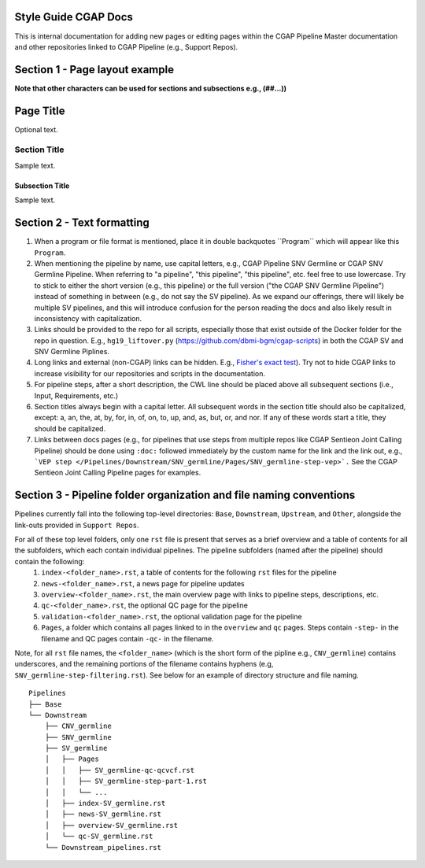 =====================
Style Guide CGAP Docs
=====================

This is internal documentation for adding new pages or editing pages within the CGAP Pipeline Master documentation and other repositories linked to CGAP Pipeline (e.g., Support Repos).

===============================
Section 1 - Page layout example
===============================
**Note that other characters can be used for sections and subsections e.g., (##...))**

==========
Page Title
==========

Optional text.

Section Title
+++++++++++++

Sample text.

Subsection Title
----------------

Sample text.


===========================
Section 2 - Text formatting
===========================

1. When a program or file format is mentioned, place it in double backquotes \`\`Program\`\` which will appear like this ``Program``.

2. When mentioning the pipeline by name, use capital letters, e.g., CGAP Pipeline SNV Germline or CGAP SNV Germline Pipeline. When referring to "a pipeline", "this pipeline",   "this pipeline", etc. feel free to use lowercase. Try to stick to either the short version (e.g., this pipeline) or the full version ("the CGAP SNV Germline Pipeline") instead of something in between (e.g., do not say the SV pipeline). As we expand our offerings, there will likely be multiple SV pipelines, and this will introduce confusion for the person reading the docs and also likely result in inconsistency with capitalization.

3. Links should be provided to the repo for all scripts, especially those that exist outside of the Docker folder for the repo in question. E.g., ``hg19_liftover.py`` (https://github.com/dbmi-bgm/cgap-scripts) in both the CGAP SV and SNV Germline Piplines.

4. Long links and external (non-CGAP) links can be hidden. E.g., `Fisher's exact test <https://en.wikipedia.org/wiki/Fisher%27s_exact_test#>`_). Try not to hide CGAP links to increase visibility for our repositories and scripts in the documentation.

5. For pipeline steps, after a short description, the CWL line should be placed above all subsequent sections (i.e., Input, Requirements, etc.)

6. Section titles always begin with a capital letter. All subsequent words in the section title should also be capitalized, except: a, an, the, at, by, for, in, of, on, to, up, and, as, but, or, and nor. If any of these words start a title, they should be capitalized.

7. Links between docs pages (e.g., for pipelines that use steps from multiple repos like CGAP Sentieon Joint Calling Pipeline) should be done using ``:doc:`` followed immediately by the custom name for the link and the link out, e.g., ```VEP step </Pipelines/Downstream/SNV_germline/Pages/SNV_germline-step-vep>`.`` See the CGAP Sentieon Joint Calling Pipeline pages for examples.

====================================================================
Section 3 - Pipeline folder organization and file naming conventions
====================================================================

Pipelines currently fall into the following top-level directories:
``Base``, ``Downstream``, ``Upstream``, and ``Other``, alongside the link-outs provided in ``Support Repos``.

For all of these top level folders, only one ``rst`` file is present that serves as a brief overview and a table of contents for all the subfolders, which each contain individual pipelines. The pipeline subfolders (named after the pipeline) should contain the following:
  1. ``index-<folder_name>.rst``, a table of contents for the following ``rst`` files for the pipeline
  2. ``news-<folder_name>.rst``, a news page for pipeline updates
  3. ``overview-<folder_name>.rst``, the main overview page with links to pipeline steps, descriptions, etc.
  4. ``qc-<folder_name>.rst``, the optional QC page for the pipeline
  5. ``validation-<folder_name>.rst``, the optional validation page for the pipeline
  6. ``Pages``, a folder which contains all pages linked to in the ``overview`` and ``qc`` pages. Steps contain ``-step-`` in the filename and QC pages contain ``-qc-`` in the filename.

Note, for all ``rst`` file names, the ``<folder_name>`` (which is the short form of the pipline e.g., ``CNV_germline``) contains underscores, and the remaining portions of the filename contains hyphens (e.g, ``SNV_germline-step-filtering.rst``). See below for an example of directory structure and file naming.

::

    Pipelines
    ├── Base
    └── Downstream
        ├── CNV_germline
        ├── SNV_germline
        ├── SV_germline
        │   ├── Pages
        │   │   ├── SV_germline-qc-qcvcf.rst
        │   │   ├── SV_germline-step-part-1.rst
        │   │   └── ...
        │   ├── index-SV_germline.rst
        │   ├── news-SV_germline.rst
        │   ├── overview-SV_germline.rst
        │   └── qc-SV_germline.rst
        └── Downstream_pipelines.rst

